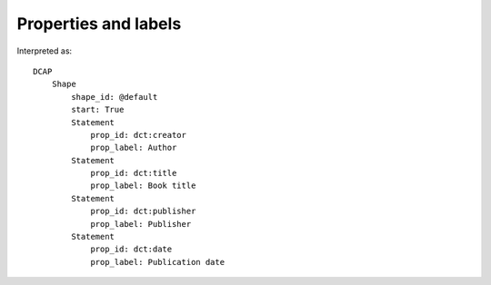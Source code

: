 Properties and labels
^^^^^^^^^^^^^^^^^^^^^

.. csv-table:: 
   :file: ../examples/propid_label.csv
   :header-rows: 1

Interpreted as::

    DCAP
        Shape
            shape_id: @default
            start: True
            Statement
                prop_id: dct:creator
                prop_label: Author
            Statement
                prop_id: dct:title
                prop_label: Book title
            Statement
                prop_id: dct:publisher
                prop_label: Publisher
            Statement
                prop_id: dct:date
                prop_label: Publication date
